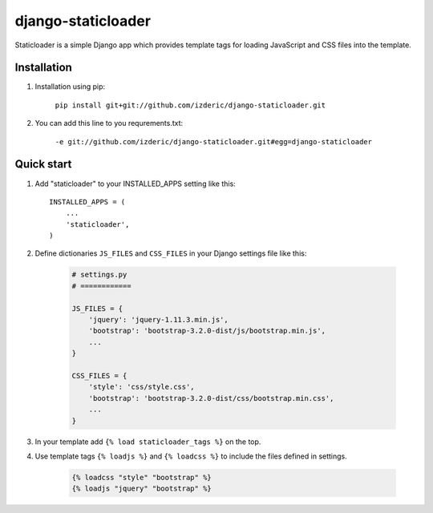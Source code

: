 ===================
django-staticloader
===================

Staticloader is a simple Django app which provides template tags for loading JavaScript and CSS files into the template.

Installation
------------

1. Installation using pip:

    ``pip install git+git://github.com/izderic/django-staticloader.git``

2. You can add this line to you requrements.txt:

    ``-e git://github.com/izderic/django-staticloader.git#egg=django-staticloader``

Quick start
-----------

1. Add "staticloader" to your INSTALLED_APPS setting like this::

    INSTALLED_APPS = (
        ...
        'staticloader',
    )

2. Define dictionaries ``JS_FILES`` and ``CSS_FILES`` in your Django settings file like this:

    .. code:: python
 
        # settings.py
        # ============

        JS_FILES = {
            'jquery': 'jquery-1.11.3.min.js',
            'bootstrap': 'bootstrap-3.2.0-dist/js/bootstrap.min.js',
            ...
        }

        CSS_FILES = {
            'style': 'css/style.css',
            'bootstrap': 'bootstrap-3.2.0-dist/css/bootstrap.min.css',
            ...
        }

3. In your template add ``{% load staticloader_tags %}`` on the top.

4. Use template tags ``{% loadjs %}`` and ``{% loadcss %}`` to include the files defined in settings.

    .. code:: python

        {% loadcss "style" "bootstrap" %}
        {% loadjs "jquery" "bootstrap" %}

    